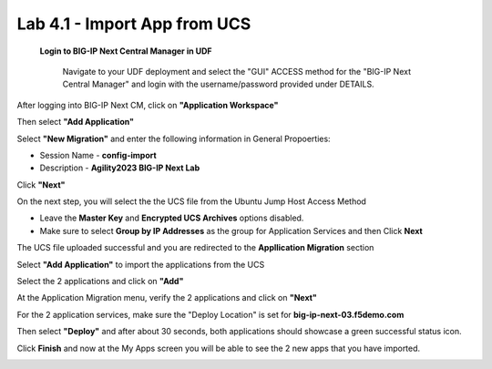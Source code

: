 =============================
Lab 4.1 - Import App from UCS
=============================

 **Login to BIG-IP Next Central Manager in UDF**
 
  Navigate to your UDF deployment and select the "GUI" ACCESS method for the "BIG-IP Next Central Manager" and login with the username/password provided under DETAILS.
  
   .. image:: ./cm_login.png
        :scale: 25% 

After logging into BIG-IP Next CM, click on  **"Application Workspace"** 

.. image:: ./lab4-app-workspace.png
 :scale: 25%

Then select **"Add Application"**

.. image:: ./lab4-add-applications.png
 :scale: 25%

Select **"New Migration"** and enter the following information in General Propoerties:

* Session Name - **config-import**
* Description - **Agility2023 BIG-IP Next Lab**

Click **"Next"**

.. image:: ./lab4-new-app-migration.png
 :scale: 25%


On the next step, you will select the the UCS file from the Ubuntu Jump Host Access Method

.. image:: ./lab4-ucs-file.png
        :scale: 25%
.. image:: ./lab4-downloads-ucs.png
        :scale: 25%

* Leave the **Master Key** and **Encrypted UCS Archives** options disabled.
* Make sure to select **Group by IP Addresses** as the group for Application Services and then Click **Next**

The UCS file uploaded successful and you are redirected to the **Appllication Migration** section

.. image:: ./lab4-ucs-upload.png
 :scale: 25%
Select **"Add Application"** to import the applications from the UCS

.. image:: ./lab4-add-app.png
 :scale: 25%
Select the 2 applications and click on **"Add"** 

.. image:: ./lab4-select2-apps.png
 :scale: 25%
At the Application Migration menu, verify the 2 applications and click on **"Next"**

.. image:: ./lab4-app-migration-verify.png
 :scale: 25%


For the 2 application services, make sure the "Deploy Location" is set for  **big-ip-next-03.f5demo.com**

.. image:: ./lab4-deploy-location.png
 :scale: 25%

Then select **"Deploy"** and after about 30 seconds, both applications should showcase a green successful status icon.

.. image:: ./success-deployment-lab4.png
 :scale: 25%

Click **Finish** and now at the My Apps screen you will be able to see the 2 new apps that you have imported.

.. image:: ./lab4-summary-final.png
 :scale: 25%